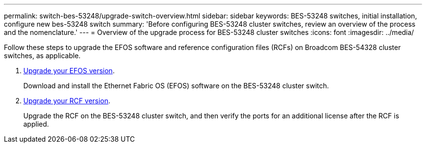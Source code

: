 ---
permalink: switch-bes-53248/upgrade-switch-overview.html
sidebar: sidebar
keywords: BES-53248 switches, initial installation, configure new bes-53248 switch
summary: 'Before configuring BES-53248 cluster switches, review an overview of the process and the nomenclature.'
---
= Overview of the upgrade process for BES-53248 cluster switches
:icons: font
:imagesdir: ../media/

[.lead]
//Before upgrading your BES-53248 cluster switches, review the configuration overview.
Follow these steps to upgrade the EFOS software and reference configuration files (RCFs) on Broadcom BES-54328 cluster switches, as applicable.

. link:upgrade-efos-software.html[Upgrade your EFOS version]. 
+
Download and install the Ethernet Fabric OS (EFOS) software on the BES-53248 cluster switch.

. link:upgrade-rcf.html[Upgrade your RCF version]. 
+
Upgrade the RCF on the BES-53248 cluster switch, and then verify the ports for an additional license after the RCF is applied.

// New content for GH issues #72, 109, 124, AFFFASDOC-212, 2024-APR-02